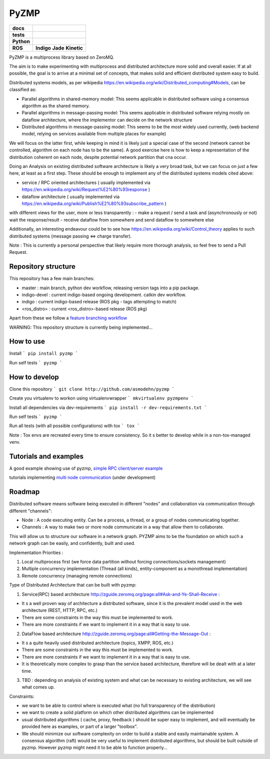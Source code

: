 PyZMP
=====


.. start-badges

.. list-table::
    :stub-columns: 1

    * - docs
      - |docs|
    * - tests
      - |travis| |requires| |landscape| |quantifiedcode|
    * - Python
      - |version| |downloads| |wheel| |supported-versions| |supported-implementations|
    * - ROS
      -  **Indigo** |ros_indigo_pkg| **Jade** |ros_jade_pkg| **Kinetic** |ros_kinetic_pkg|

.. |docs| image:: https://readthedocs.org/projects/pyzmp/badge/?style=flat
    :target: https://readthedocs.org/projects/pytzmp
    :alt: Documentation Status

.. |travis| image:: https://travis-ci.org/asmodehn/pyzmp.svg?branch=master
    :alt: Travis-CI Build Status
    :target: https://travis-ci.org/asmodehn/pyzmp

.. |quantifiedcode| image:: https://www.quantifiedcode.com/api/v1/project/6e2a3dc5e5b142e9b7db86d0dcf1be3c/badge.svg
    :target: https://www.quantifiedcode.com/app/project/6e2a3dc5e5b142e9b7db86d0dcf1be3c
    :alt: Code issues

.. |requires| image:: https://requires.io/github/asmodehn/pyzmp/requirements.svg?branch=master
    :alt: Requirements Status
    :target: hhttps://requires.io/github/asmodehn/pyzmp/requirements/?branch=master

.. |landscape| image:: https://landscape.io/github/asmodehn/pyzmp/master/landscape.svg?style=flat
    :target: hhttps://landscape.io/github/asmodehn/pyzmp/master
    :alt: Code Quality Status

.. |version| image:: https://img.shields.io/pypi/v/pyzmp.svg?style=flat
    :alt: PyPI Package latest release
    :target: https://pypi.python.org/pypi/pyzmp

.. |downloads| image:: https://img.shields.io/pypi/dm/pyzmp.svg?style=flat
    :alt: PyPI Package monthly downloads
    :target: https://pypi.python.org/pypi/pyzmp

.. |wheel| image:: https://img.shields.io/pypi/wheel/pyzmp.svg?style=flat
    :alt: PyPI Wheel
    :target: https://pypi.python.org/pypi/pyzmp

.. |supported-versions| image:: https://img.shields.io/pypi/pyversions/pyzmp.svg?style=flat
    :alt: Supported versions
    :target: https://pypi.python.org/pypi/pyzmp

.. |supported-implementations| image:: https://img.shields.io/pypi/implementation/pyzmp.svg?style=flat
    :alt: Supported implementations
    :target: https://pypi.python.org/pypi/pyzmp

.. |ros_indigo_pkg| image:: https://travis-ci.org/asmodehn/pyzmp-rosrelease.svg?branch=release/indigo/pyzmp
    :alt: ROS Indigo Build
    :target: https://travis-ci.org/asmodehn/pyzmp-rosrelease/branches

.. |ros_jade_pkg| image:: https://travis-ci.org/asmodehn/pyzmp-rosrelease.svg?branch=release/jade/pyzmp
    :alt: ROS Jade Build
    :target: https://travis-ci.org/asmodehn/pyzmp-rosrelease/branches

.. |ros_kinetic_pkg| image:: https://travis-ci.org/asmodehn/pyzmp-rosrelease.svg?branch=release/kinetic/pyzmp
    :alt: ROS Kinetic Build
    :target: https://travis-ci.org/asmodehn/pyzmp-rosrelease/branches

.. end-badges




PyZMP is a multiprocess library based on ZeroMQ.

The aim is to make experimenting with multiprocess and distributed architecture more solid and overall easier.
If at all possible, the goal is to arrive at a minimal set of concepts, that makes solid and efficient distributed system easy to build.

Distributed systems models, as per wikipedia https://en.wikipedia.org/wiki/Distributed_computing#Models, can be classified as:

- Parallel algorithms in shared-memory model: This seems applicable in distributed software using a consensus algorithm as the shared memory.
- Parallel algorithms in message-passing model: This seems applicable in distributed software relying mostly on dataflow architecture, where the implementor can decide on the network structure
- Distributed algorithms in message-passing model: This seems to be the most widely used currently, (web backend model, relying on services available from multiple places for example)

We will focus on the latter first, while keeping in mind it is likely just a special case of the second (network cannot be controlled, algorithm on each node has to be the same).
A good exercise here is how to keep a representation of the distribution coherent on each node, despite potential network partition that cna occur.

Doing an Analysis on existing distributed software architecture is likely a very broad task, but we can focus on just a few here, at least as a first step.
These should be enough to implement any of the distributed systems models cited above:

- service / RPC oriented architectures ( usually implemented via https://en.wikipedia.org/wiki/Request%E2%80%93response )
- dataflow architecture ( usually implemented via https://en.wikipedia.org/wiki/Publish%E2%80%93subscribe_pattern )

with different views for the user, more or less transparently :
- make a request / send a task and (asynchronously or not) wait the response/result
- receive dataflow from somewhere and send dataflow to somewhere else

Additionally, an interesting endeavour could be to see how https://en.wikipedia.org/wiki/Control_theory applies to such distributed systems (message passing <=> charge transfer).

Note : This is currently a personal perspective that likely require more thorough analysis, so feel free to send a Pull Request.


Repository structure
--------------------

This repository has a few main branches:

- master : main branch, python dev workflow, releasing version tags into a pip package.
- indigo-devel : current indigo-based ongoing development. catkin dev workflow.
- indigo : current indigo-based release (ROS pkg - tags attempting to match)
- <ros_distro> : current <ros_distro>-based release (ROS pkg)

Apart from these we follow a `feature branching workflow <https://www.atlassian.com/git/tutorials/comparing-workflows/feature-branch-workflow>`_

WARNING: This repository structure is currently being implemented...


How to use
----------

Install
```
pip install pyzmp
```

Run self tests
```
pyzmp
```

How to develop
--------------

Clone this repository
```
git clone http://github.com/asmodehn/pyzmp
```

Create you virtualenv to workon using virtualenvwrapper
```
mkvirtualenv pyzmpenv
```

Install all dependencies via dev-requirements
```
pip install -r dev-requirements.txt
```

Run self tests
```
pyzmp
```

Run all tests (with all possible configurations) with tox
```
tox
```

Note : Tox envs are recreated every time to ensure consistency.
So it s better to develop while in a non-tox-managed venv.


Tutorials and examples
----------------------
A good example showing use of pyzmp, `simple RPC client/server example <http://pyzmp.readthedocs.io/en/latest/tutorial.html#simple-rpc-client-server-example>`_

tutorials implementing `multi node communication <https://github.com/dhirajdhule/pyzmp_tutorials>`_ (under development)

Roadmap
-------

Distributed software means software being executed in different "nodes" and collaboration via communication through different "channels":

- Node : A code executing entity. Can be a process, a thread, or a group of nodes communicating together.
- Channels : A way to make two or more node communicate in a way that allow them to collaborate.

This will allow us to structure our software in a network graph.
PYZMP aims to be the foundation on which such a network graph can be easily, and confidently, built and used.

Implementation Priorities :

1. Local multiprocess first (we force data partition without forcing connections/sockets management)
2. Multiple concurrency implementation (Thread (all kinds), entity-component as a monothread implementation)
3. Remote concurrency (managing remote connections)

Type of Distributed Architecture that can be built with pyzmp:

1) Service(RPC) based architecture http://zguide.zeromq.org/page:all#Ask-and-Ye-Shall-Receive :

- It s a well proven way of architecture a distributed software, since it is the prevalent model used in the web architecture (REST, HTTP, RPC, etc.)
- There are some constraints in the way this must be implemented to work.
- There are more constraints if we want to implement it in a way that is easy to use.

2) DataFlow based architecture http://zguide.zeromq.org/page:all#Getting-the-Message-Out :

- It s a quite heavily used distributed architecture (topics, XMPP, ROS, etc.)
- There are some constraints in the way this must be implemented to work.
- There are more constraints if we want to implement it in a way that is easy to use.
- It is theoretically more complex to grasp than the service based architecture, therefore will be dealt with at a later time.

3) TBD : depending on analysis of existing system and what can be necessary to existing architecture, we will see what comes up.


Constraints:

- we want to be able to control where is executed what (no full transparency of the distribution)
- we want to create a solid platform on which other distributed algorithms can be implemented
- usual distributed algorithms ( cache, proxy, feedback ) should be super easy to implement, and will eventually be provided here as examples, or part of a larger "toolbox".
- We should minimize our software complexity on order to build a stable and easily maintainable system. A consensus algorithm (raft) would be very useful to implement distributed algorithms, but should be built outside of pyzmp. However pyzmp might need it to be able to function properly...

